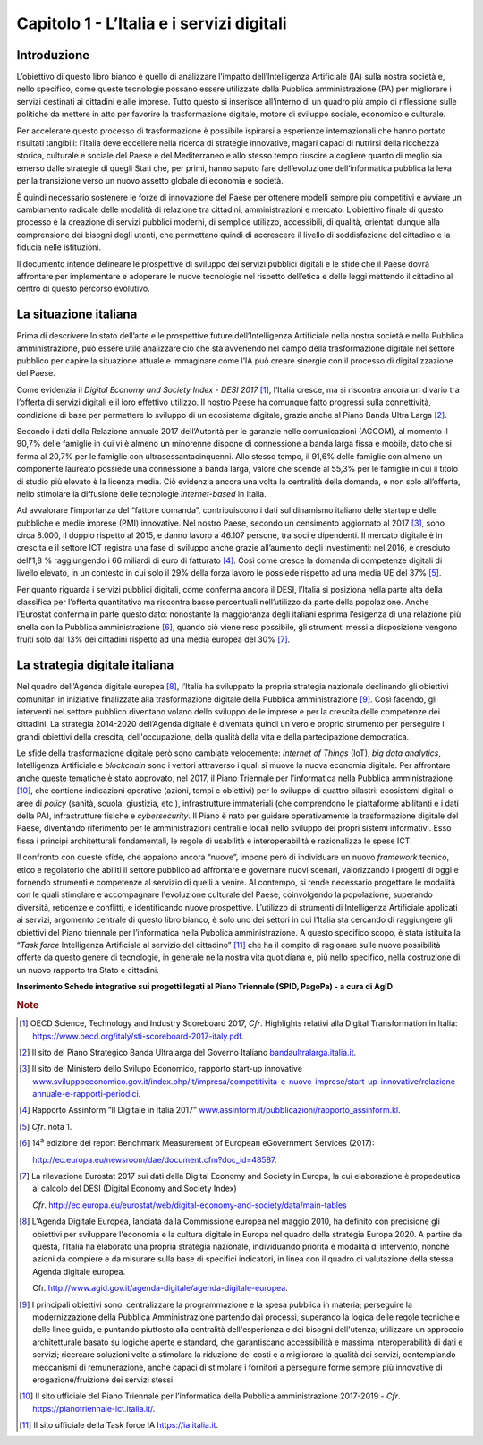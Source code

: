 Capitolo 1 - L’Italia e i servizi digitali
==========================================

Introduzione
------------

L’obiettivo di questo libro bianco è quello di analizzare l’impatto
dell’Intelligenza Artificiale (IA) sulla nostra società e, nello
specifico, come queste tecnologie possano essere utilizzate dalla
Pubblica amministrazione (PA) per migliorare i servizi destinati ai
cittadini e alle imprese. Tutto questo si inserisce all’interno di un
quadro più ampio di riflessione sulle politiche da mettere in atto per
favorire la trasformazione digitale, motore di sviluppo sociale,
economico e culturale.

Per accelerare questo processo di trasformazione è possibile ispirarsi a
esperienze internazionali che hanno portato risultati tangibili:
l’Italia deve eccellere nella ricerca di strategie innovative, magari
capaci di nutrirsi della ricchezza storica, culturale e sociale del
Paese e del Mediterraneo e allo stesso tempo riuscire a cogliere quanto
di meglio sia emerso dalle strategie di quegli Stati che, per primi,
hanno saputo fare dell’evoluzione dell’informatica pubblica la leva per
la transizione verso un nuovo assetto globale di economia e società.

È quindi necessario sostenere le forze di innovazione del Paese per
ottenere modelli sempre più competitivi e avviare un cambiamento
radicale delle modalità di relazione tra cittadini, amministrazioni e
mercato. L’obiettivo finale di questo processo è la creazione di servizi
pubblici moderni, di semplice utilizzo, accessibili, di qualità,
orientati dunque alla comprensione dei bisogni degli utenti, che
permettano quindi di accrescere il livello di soddisfazione del
cittadino e la fiducia nelle istituzioni.

Il documento intende delineare le prospettive di sviluppo dei servizi
pubblici digitali e le sfide che il Paese dovrà affrontare per
implementare e adoperare le nuove tecnologie nel rispetto dell’etica e
delle leggi mettendo il cittadino al centro di questo percorso
evolutivo.

La situazione italiana
----------------------

Prima di descrivere lo stato dell’arte e le prospettive future
dell’Intelligenza Artificiale nella nostra società e nella Pubblica
amministrazione, può essere utile analizzare ciò che sta avvenendo nel
campo della trasformazione digitale nel settore pubblico per capire la
situazione attuale e immaginare come l’IA può creare sinergie con il
processo di digitalizzazione del Paese.

+-----------------------------------------------------------------------+
| Box                                                                   |
|                                                                       |
|Stando ai dati riportati nell’ultimo Rapporto dell’Organizzazione per 	|
|la Cooperazione e lo Sviluppo Economico (OCSE) sulla Digital		      |
|Transformation [1]_, il nostro Paese si colloca al 5° posto mondiale 	|
|per quanto riguarda la produzione di documenti scientifici maggiormente|
|citati sul *machine learning* dopo gli Stati Uniti, la Cina, l’India e	|
|Gran Bretagna (sezione scienza, innovazione e rivoluzione digitale).	|
|Sempre nello stesso Rapporto (sezione crescita, lavoro e trasformazione|
|digitale), i dati 2015 sulla diffusione dei robot industriali mostrano	|
|che l’Italia è tra le economie leader in Europa (dietro Germania,	   |
|Repubblica Ceca, Repubblica Slovacca e Slovenia) in termini di utilizzo|
|di robot (es. numero di robot rispetto al valore aggiunto nella	      |
|manifattura), pur mostrando indici pari a ⅓ rispetto a quelli del 	   |
|leader mondiale (la Corea del Sud).                     		         |
+-----------------------------------------------------------------------+

Come evidenzia il *Digital Economy and Society Index - DESI
2017* [1]_, l’Italia cresce, ma si riscontra ancora un divario tra
l’offerta di servizi digitali e il loro effettivo utilizzo. Il nostro
Paese ha comunque fatto progressi sulla connettività, condizione di base
per permettere lo sviluppo di un ecosistema digitale, grazie anche al
Piano Banda Ultra Larga [2]_.

Secondo i dati della Relazione annuale 2017 dell’Autorità per le
garanzie nelle comunicazioni (AGCOM), al momento il 90,7% delle famiglie
in cui vi è almeno un minorenne dispone di connessione a banda larga
fissa e mobile, dato che si ferma al 20,7% per le famiglie con
ultrasessantacinquenni. Allo stesso tempo, il 91,6% delle famiglie con
almeno un componente laureato possiede una connessione a banda larga,
valore che scende al 55,3% per le famiglie in cui il titolo di studio
più elevato è la licenza media. Ciò evidenzia ancora una volta la
centralità della domanda, e non solo all’offerta, nello stimolare la
diffusione delle tecnologie *internet-based* in Italia.

Ad avvalorare l’importanza del “fattore domanda”, contribuiscono i dati
sul dinamismo italiano delle startup e delle pubbliche e medie imprese
(PMI) innovative. Nel nostro Paese, secondo un censimento aggiornato al
2017 [3]_, sono circa 8.000, il doppio rispetto al 2015, e danno lavoro
a 46.107 persone, tra soci e dipendenti. Il mercato digitale è in
crescita e il settore ICT registra una fase di sviluppo anche grazie
all’aumento degli investimenti: nel 2016, è cresciuto dell’1,8 %
raggiungendo i 66 miliardi di euro di fatturato [4]_. Così come cresce
la domanda di competenze digitali di livello elevato, in un contesto in
cui solo il 29% della forza lavoro le possiede rispetto ad una media UE
del 37% [5]_.

Per quanto riguarda i servizi pubblici digitali, come conferma ancora il
DESI, l’Italia si posiziona nella parte alta della classifica per
l’offerta quantitativa ma riscontra basse percentuali nell’utilizzo da
parte della popolazione. Anche l’Eurostat conferma in parte questo dato:
nonostante la maggioranza degli italiani esprima l’esigenza di una
relazione più snella con la Pubblica amministrazione [6]_, quando ciò
viene reso possibile, gli strumenti messi a disposizione vengono fruiti
solo dal 13% dei cittadini rispetto ad una media europea del 30% [7]_.

La strategia digitale italiana
------------------------------

Nel quadro dell’Agenda digitale europea [8]_, l’Italia ha sviluppato la
propria strategia nazionale declinando gli obiettivi comunitari in
iniziative finalizzate alla trasformazione digitale della Pubblica
amministrazione [9]_. Così facendo, gli interventi nel settore pubblico
diventano volano dello sviluppo delle imprese e per la crescita delle
competenze dei cittadini. La strategia 2014-2020 dell’Agenda digitale è
diventata quindi un vero e proprio strumento per perseguire i grandi
obiettivi della crescita, dell'occupazione, della qualità della vita e
della partecipazione democratica.

Le sfide della trasformazione digitale però sono cambiate velocemente:
*Internet of Things* (IoT), *big data analytics*, Intelligenza
Artificiale e *blockchain* sono i vettori attraverso i quali si muove la
nuova economia digitale. Per affrontare anche queste tematiche è stato
approvato, nel 2017, il Piano Triennale per l’informatica nella Pubblica
amministrazione [10]_, che contiene indicazioni operative (azioni, tempi
e obiettivi) per lo sviluppo di quattro pilastri: ecosistemi digitali o
aree di *policy* (sanità, scuola, giustizia, etc.), infrastrutture
immateriali (che comprendono le piattaforme abilitanti e i dati della
PA), infrastrutture fisiche e *cybersecurity*. Il Piano è nato per
guidare operativamente la trasformazione digitale del Paese, diventando
riferimento per le amministrazioni centrali e locali nello sviluppo dei
propri sistemi informativi. Esso fissa i principi architetturali
fondamentali, le regole di usabilità e interoperabilità e razionalizza
le spese ICT.

Il confronto con queste sfide, che appaiono ancora “nuove”, impone però
di individuare un nuovo *framework* tecnico, etico e regolatorio che
abiliti il settore pubblico ad affrontare e governare nuovi scenari,
valorizzando i progetti di oggi e fornendo strumenti e competenze al
servizio di quelli a venire. Al contempo, si rende necessario progettare
le modalità con le quali stimolare e accompagnare l'evoluzione culturale
del Paese, coinvolgendo la popolazione, superando diversità, reticenze e
conflitti, e identificando nuove prospettive. L’utilizzo di strumenti di
Intelligenza Artificiale applicati ai servizi, argomento centrale di
questo libro bianco, è solo uno dei settori in cui l’Italia sta cercando
di raggiungere gli obiettivi del Piano triennale per l’informatica nella
Pubblica amministrazione. A questo specifico scopo, è stata istituita la
“*Task force* Intelligenza Artificiale al servizio del
cittadino” [11]_ che ha il compito di ragionare sulle nuove possibilità
offerte da questo genere di tecnologie, in generale nella nostra vita
quotidiana e, più nello specifico, nella costruzione di un nuovo
rapporto tra Stato e cittadini.

**Inserimento Schede integrative sui progetti legati al Piano Triennale
(SPID, PagoPa) - a cura di AgID**

.. discourse::
   :topic_identifier: 766
   
.. rubric:: Note

.. [1]
   OECD Science, Technology and Industry Scoreboard 2017, *Cfr*.
   Highlights relativi alla Digital Transformation in Italia:
   `https://www.oecd.org/italy/sti-scoreboard-2017-italy.pdf <https://www.oecd.org/italy/sti-scoreboard-2017-italy.pdf>`__.

.. [2]
   Il sito del Piano Strategico Banda Ultralarga del Governo Italiano
   `bandaultralarga.italia.it <http://bandaultralarga.italia.it>`__.

.. [3]
   Il sito del Ministero dello Svilupo Economico, rapporto start-up
   innovative
   `www.sviluppoeconomico.gov.it/index.php/it/impresa/competitivita-e-nuove-imprese/start-up-innovative/relazione-annuale-e-rapporti-periodici <http://www.sviluppoeconomico.gov.it/index.php/it/impresa/competitivita-e-nuove-imprese/start-up-innovative/relazione-annuale-e-rapporti-periodici>`__.

.. [4]
   Rapporto Assinform “Il Digitale in Italia 2017”
   `www.assinform.it/pubblicazioni/rapporto_assinform.kl <http://www.assinform.it/pubblicazioni/rapporto_assinform.kl>`__.

.. [5]
   *Cfr*. nota 1.

.. [6]
   14\ :sup:`a` edizione del report Benchmark Measurement of European
   eGovernment Services (2017):

   `http://ec.europa.eu/newsroom/dae/document.cfm?doc_id=48587 <http://ec.europa.eu/newsroom/dae/document.cfm?doc_id=48587>`__.

.. [7]
   La rilevazione Eurostat 2017 sui dati della Digital Economy and
   Society in Europa, la cui elaborazione è propedeutica al calcolo del
   DESI (Digital Economy and Society Index)

   *Cfr*.
   `http://ec.europa.eu/eurostat/web/digital-economy-and-society/data/main-tables <http://ec.europa.eu/eurostat/web/digital-economy-and-society/data/main-tables>`__

.. [8]
   L’Agenda Digitale Europea, lanciata dalla Commissione europea nel
   maggio 2010, ha definito con precisione gli obiettivi per sviluppare
   l'economia e la cultura digitale in Europa nel quadro della strategia
   Europa 2020. A partire da questa, l’Italia ha elaborato una propria
   strategia nazionale, individuando priorità e modalità di intervento,
   nonché azioni da compiere e da misurare sulla base di specifici
   indicatori, in linea con il quadro di valutazione della stessa Agenda
   digitale europea.

   Cfr.
   `http://www.agid.gov.it/agenda-digitale/agenda-digitale-europea <http://www.agid.gov.it/agenda-digitale/agenda-digitale-europea>`__.

.. [9]
   I principali obiettivi sono: centralizzare la programmazione e la
   spesa pubblica in materia; perseguire la modernizzazione della
   Pubblica Amministrazione partendo dai processi, superando la logica
   delle regole tecniche e delle linee guida, e puntando piuttosto alla
   centralità dell'esperienza e dei bisogni dell'utenza; utilizzare un
   approccio architetturale basato su logiche aperte e standard, che
   garantiscano accessibilità e massima interoperabilità di dati e
   servizi; ricercare soluzioni volte a stimolare la riduzione dei costi
   e a migliorare la qualità dei servizi, contemplando meccanismi di
   remunerazione, anche capaci di stimolare i fornitori a perseguire
   forme sempre più innovative di erogazione/fruizione dei servizi
   stessi.

.. [10]
   Il sito ufficiale del Piano Triennale per l’informatica della
   Pubblica amministrazione 2017-2019 - *Cfr*.
   `https://pianotriennale-ict.italia.it/ <https://pianotriennale-ict.italia.it/>`__.

.. [11]
   Il sito ufficiale della Task force IA
   `https://ia.italia.it <https://ia.italia.it/>`__.

